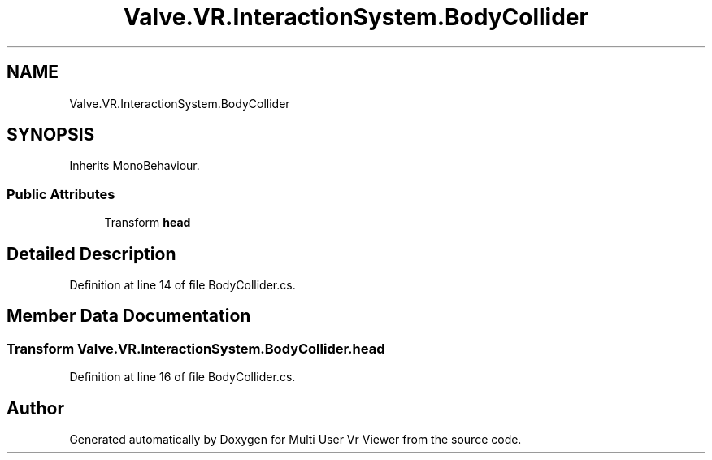 .TH "Valve.VR.InteractionSystem.BodyCollider" 3 "Sat Jul 20 2019" "Version https://github.com/Saurabhbagh/Multi-User-VR-Viewer--10th-July/" "Multi User Vr Viewer" \" -*- nroff -*-
.ad l
.nh
.SH NAME
Valve.VR.InteractionSystem.BodyCollider
.SH SYNOPSIS
.br
.PP
.PP
Inherits MonoBehaviour\&.
.SS "Public Attributes"

.in +1c
.ti -1c
.RI "Transform \fBhead\fP"
.br
.in -1c
.SH "Detailed Description"
.PP 
Definition at line 14 of file BodyCollider\&.cs\&.
.SH "Member Data Documentation"
.PP 
.SS "Transform Valve\&.VR\&.InteractionSystem\&.BodyCollider\&.head"

.PP
Definition at line 16 of file BodyCollider\&.cs\&.

.SH "Author"
.PP 
Generated automatically by Doxygen for Multi User Vr Viewer from the source code\&.
